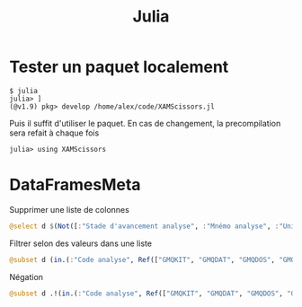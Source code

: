 #+title: Julia
#+filetags: personal julia

* Tester un paquet localement
#+begin_src
$ julia
julia> ]
(@v1.9) pkg> develop /home/alex/code/XAMScissors.jl
#+end_src
Puis il suffit d'utiliser le paquet. En cas de changement, la precompilation sera refait à chaque fois
#+begin_src
julia> using XAMScissors
#+end_src
* DataFramesMeta
:PROPERTIES:
:ID:       48ee3cbb-8129-490c-a91a-a317d7ff44c3
:END:
Supprimer une liste de colonnes
#+begin_src julia
@select d $(Not([:"Stade d'avancement analyse", :"Mnémo analyse", :"Unité", :"Anomalie"]))
#+end_src
Filtrer selon des valeurs dans une liste
#+begin_src julia
@subset d (in.(:"Code analyse", Ref(["GMQKIT", "GMQDAT", "GMQDOS", "GMQRAT"]))
#+end_src
Négation
#+begin_src julia
@subset d .!(in.(:"Code analyse", Ref(["GMQKIT", "GMQDAT", "GMQDOS", "GMQRAT"])))
#+end_src
